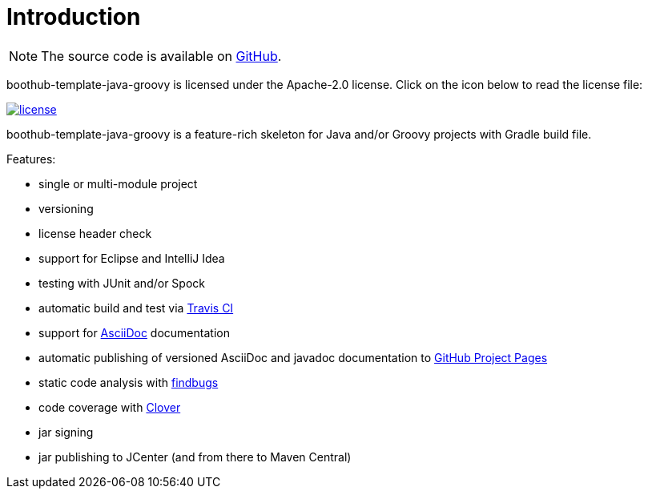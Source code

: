 [[introduction]]
= Introduction

NOTE: The source code is available on https://github.com/boothub-org/boothub-template-java-groovy[GitHub].

boothub-template-java-groovy is licensed under the Apache-2.0 license.
Click on the icon below to read the license file:

image::license.png[role="thumb" link="{blob-root}/LICENSE"]

boothub-template-java-groovy is a feature-rich skeleton for Java and/or Groovy projects with Gradle build file.

Features:

 - single or multi-module project
 - versioning
 - license header check
 - support for Eclipse and IntelliJ Idea
 - testing with JUnit and/or Spock
 - automatic build and test via https://travis-ci.com/[Travis CI]
 - support for http://asciidoc.org/[AsciiDoc] documentation
 - automatic publishing of versioned AsciiDoc and javadoc documentation to https://help.github.com/articles/user-organization-and-project-pages/#project-pages[GitHub Project Pages]
 - static code analysis with http://findbugs.sourceforge.net/[findbugs]
 - code coverage with https://www.atlassian.com/software/clover[Clover]
 - jar signing
 - jar publishing to JCenter (and from there to Maven Central)
